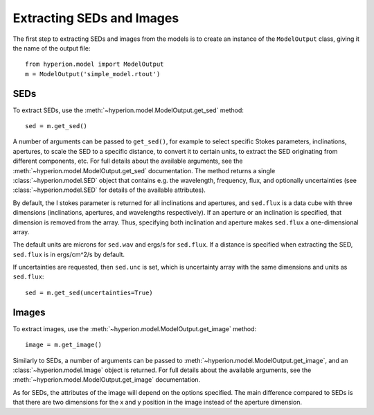 Extracting SEDs and Images
==========================

The first step to extracting SEDs and images from the models is to create an instance of the ``ModelOutput`` class, giving it the name of the output file::

    from hyperion.model import ModelOutput
    m = ModelOutput('simple_model.rtout')

SEDs
----

To extract SEDs, use the :meth:`~hyperion.model.ModelOutput.get_sed` method::

    sed = m.get_sed()

A number of arguments can be passed to ``get_sed()``, for example to select
specific Stokes parameters, inclinations, apertures, to scale the SED to a
specific distance, to convert it to certain units, to extract the SED
originating from different components, etc. For full details about the
available arguments, see the :meth:`~hyperion.model.ModelOutput.get_sed`
documentation. The method returns a single :class:`~hyperion.model.SED` object
that contains e.g. the wavelength, frequency, flux, and optionally
uncertainties (see :class:`~hyperion.model.SED` for details of the available
attributes).

By default, the I stokes parameter is returned for all inclinations and
apertures, and ``sed.flux`` is a data cube with three dimensions (inclinations,
apertures, and wavelengths respectively). If an aperture or an inclination is
specified, that dimension is removed from the array. Thus, specifying both
inclination and aperture makes ``sed.flux`` a one-dimensional array.

The default units are microns for ``sed.wav`` and ergs/s for ``sed.flux``. If a
distance is specified when extracting the SED, ``sed.flux`` is in ergs/cm^2/s
by default.

If uncertainties are requested, then ``sed.unc`` is set, which is uncertainty
array with the same dimensions and units as ``sed.flux``::

    sed = m.get_sed(uncertainties=True)

Images
------

To extract images, use the :meth:`~hyperion.model.ModelOutput.get_image`
method::

    image = m.get_image()

Similarly to SEDs, a number of arguments can be passed to
:meth:`~hyperion.model.ModelOutput.get_image`, and an
:class:`~hyperion.model.Image` object is returned. For full details about the
available arguments, see the :meth:`~hyperion.model.ModelOutput.get_image`
documentation.

As for SEDs, the attributes of the image will depend on the options specified.
The main difference compared to SEDs is that there are two dimensions for the x
and y position in the image instead of the aperture dimension.
